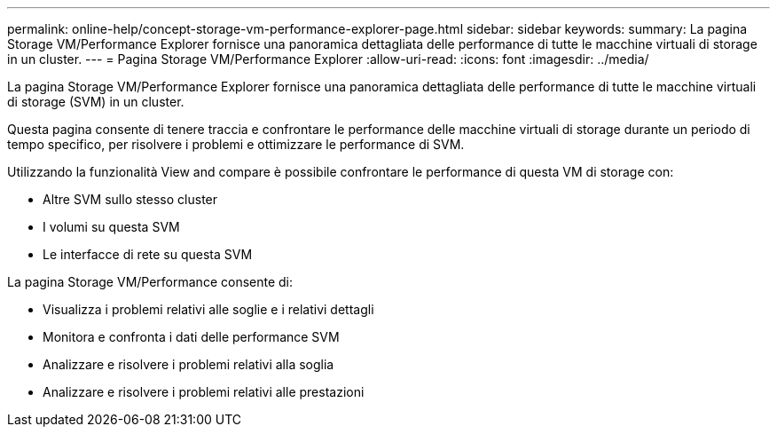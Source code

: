 ---
permalink: online-help/concept-storage-vm-performance-explorer-page.html 
sidebar: sidebar 
keywords:  
summary: La pagina Storage VM/Performance Explorer fornisce una panoramica dettagliata delle performance di tutte le macchine virtuali di storage in un cluster. 
---
= Pagina Storage VM/Performance Explorer
:allow-uri-read: 
:icons: font
:imagesdir: ../media/


[role="lead"]
La pagina Storage VM/Performance Explorer fornisce una panoramica dettagliata delle performance di tutte le macchine virtuali di storage (SVM) in un cluster.

Questa pagina consente di tenere traccia e confrontare le performance delle macchine virtuali di storage durante un periodo di tempo specifico, per risolvere i problemi e ottimizzare le performance di SVM.

Utilizzando la funzionalità View and compare è possibile confrontare le performance di questa VM di storage con:

* Altre SVM sullo stesso cluster
* I volumi su questa SVM
* Le interfacce di rete su questa SVM


La pagina Storage VM/Performance consente di:

* Visualizza i problemi relativi alle soglie e i relativi dettagli
* Monitora e confronta i dati delle performance SVM
* Analizzare e risolvere i problemi relativi alla soglia
* Analizzare e risolvere i problemi relativi alle prestazioni

